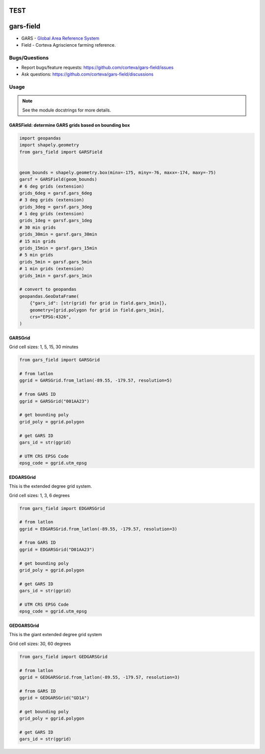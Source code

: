 TEST
==================
gars-field
==================

- GARS - `Global Area Reference System <https://en.wikipedia.org/wiki/Global_Area_Reference_System>`__
- Field - Corteva Agriscience farming reference.


.. image:: https://img.shields.io/badge/all_contributors-2-orange.svg?style=flat-square
    :alt: All Contributors
    :target: https://github.com/corteva/gars-field/blob/master/AUTHORS.rst

.. image:: https://img.shields.io/badge/License-BSD%203--Clause-yellow.svg
    :target: https://github.com/corteva/gars-field/blob/master/LICENSE

.. image:: https://img.shields.io/pypi/v/gars_field.svg
    :target: https://pypi.python.org/pypi/gars_field

.. image:: https://pepy.tech/badge/gars_field
    :target: https://pepy.tech/project/gars_field

.. image:: https://img.shields.io/conda/vn/conda-forge/gars_field.svg
    :target: https://anaconda.org/conda-forge/gars_field

.. image:: https://github.com/corteva/gars-field/workflows/Tests/badge.svg
    :target: https://github.com/corteva/gars-field/actions?query=workflow%3ATests

.. image:: https://codecov.io/gh/corteva/gars-field/branch/master/graph/badge.svg
    :target: https://codecov.io/gh/corteva/gars-field

.. image:: https://img.shields.io/badge/pre--commit-enabled-brightgreen?logo=pre-commit&logoColor=white
    :target: https://github.com/pre-commit/pre-commit

.. image:: https://img.shields.io/badge/code%20style-black-000000.svg
    :target: https://github.com/python/black


Bugs/Questions
--------------

- Report bugs/feature requests: https://github.com/corteva/gars-field/issues
- Ask questions: https://github.com/corteva/gars-field/discussions


Usage
-----

.. note:: See the module docstrings for more details.


GARSField: determine GARS grids based on bounding box
~~~~~~~~~~~~~~~~~~~~~~~~~~~~~~~~~~~~~~~~~~~~~~~~~~~~~~~

.. code-block:: python

    import geopandas
    import shapely.geometry
    from gars_field import GARSField


    geom_bounds = shapely.geometry.box(minx=-175, miny=-76, maxx=-174, maxy=-75)
    garsf = GARSField(geom_bounds)
    # 6 deg grids (extension)
    grids_6deg = garsf.gars_6deg
    # 3 deg grids (extension)
    grids_3deg = garsf.gars_3deg
    # 1 deg grids (extension)
    grids_1deg = garsf.gars_1deg
    # 30 min grids
    grids_30min = garsf.gars_30min
    # 15 min grids
    grids_15min = garsf.gars_15min
    # 5 min grids
    grids_5min = garsf.gars_5min
    # 1 min grids (extension)
    grids_1min = garsf.gars_1min

    # convert to geopandas
    geopandas.GeoDataFrame(
        {"gars_id": [str(grid) for grid in field.gars_1min]},
        geometry=[grid.polygon for grid in field.gars_1min],
        crs="EPSG:4326",
    )


GARSGrid
~~~~~~~~~~~~~~~~~~~~~~~~~~

Grid cell sizes: 1, 5, 15, 30 minutes

.. code-block:: python

    from gars_field import GARSGrid

    # from latlon
    ggrid = GARSGrid.from_latlon(-89.55, -179.57, resolution=5)

    # from GARS ID
    ggrid = GARSGrid("001AA23")

    # get bounding poly
    grid_poly = ggrid.polygon

    # get GARS ID
    gars_id = str(ggrid)

    # UTM CRS EPSG Code
    epsg_code = ggrid.utm_epsg


EDGARSGrid
~~~~~~~~~~~~~~~~~~~~~~~~~~

This is the extended degree grid system.

Grid cell sizes: 1, 3, 6 degrees

.. code-block:: python

    from gars_field import EDGARSGrid

    # from latlon
    ggrid = EDGARSGrid.from_latlon(-89.55, -179.57, resolution=3)

    # from GARS ID
    ggrid = EDGARSGrid("D01AA23")

    # get bounding poly
    grid_poly = ggrid.polygon

    # get GARS ID
    gars_id = str(ggrid)

    # UTM CRS EPSG Code
    epsg_code = ggrid.utm_epsg


GEDGARSGrid
~~~~~~~~~~~~~~~~~~~~~~~~~~

This is the giant extended degree grid system

Grid cell sizes: 30, 60 degrees

.. code-block:: python

    from gars_field import GEDGARSGrid

    # from latlon
    ggrid = GEDGARSGrid.from_latlon(-89.55, -179.57, resolution=3)

    # from GARS ID
    ggrid = GEDGARSGrid("GD1A")

    # get bounding poly
    grid_poly = ggrid.polygon

    # get GARS ID
    gars_id = str(ggrid)
